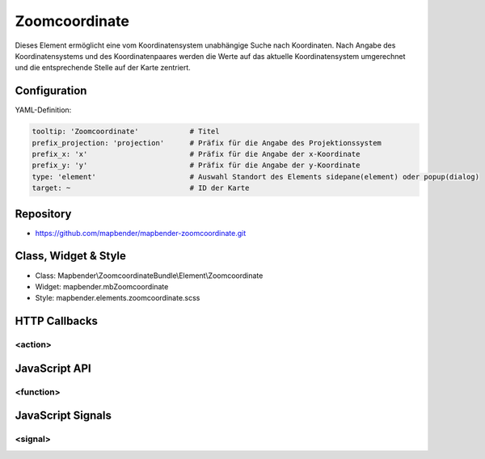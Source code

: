 .. _zoomcoordinate:

Zoomcoordinate
**********************************

Dieses Element ermöglicht eine vom Koordinatensystem unabhängige Suche nach Koordinaten. Nach Angabe des Koordinatensystems und des Koordinatenpaares werden die Werte auf das aktuelle Koordinatensystem umgerechnet und die entsprechende Stelle auf der Karte zentriert. 

.. image:: ../../../../../figures/zoomcoordinate.png
     :scale: 80

Configuration
=============

.. image:: ../../../../../figures/zoomcoordinate_configuration.png
     :scale: 80

YAML-Definition:

.. code-block:: yaml

   tooltip: 'Zoomcoordinate'  		# Titel
   prefix_projection: 'projection'      # Präfix für die Angabe des Projektionssystem
   prefix_x: 'x'			# Präfix für die Angabe der x-Koordinate
   prefix_y: 'y'			# Präfix für die Angabe der y-Koordinate
   type: 'element'                      # Auswahl Standort des Elements sidepane(element) oder popup(dialog)
   target: ~				# ID der Karte


Repository
=============

* https://github.com/mapbender/mapbender-zoomcoordinate.git

Class, Widget & Style
===========================

* Class: Mapbender\\ZoomcoordinateBundle\\Element\\Zoomcoordinate
* Widget: mapbender.mbZoomcoordinate
* Style: mapbender.elements.zoomcoordinate.scss


HTTP Callbacks
==============

<action>
--------------------------------

JavaScript API
==============

<function>
----------

JavaScript Signals
==================

<signal>
--------

